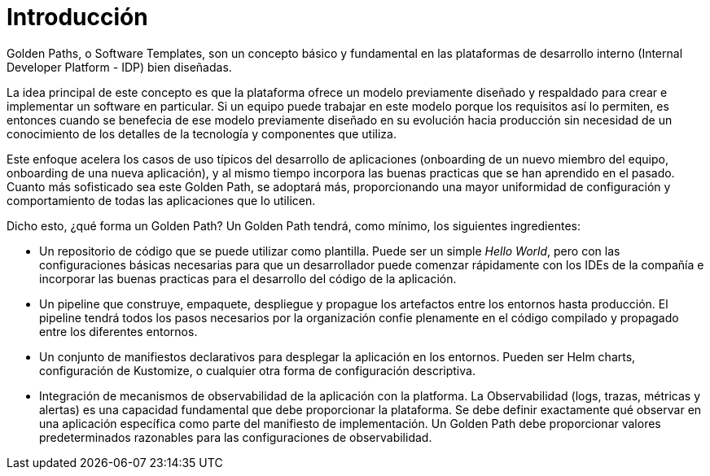 = Introducción
:page-layout: home
:!sectids:

Golden Paths, o Software Templates, son un concepto básico y fundamental en las plataformas de desarrollo interno (Internal Developer Platform - IDP) bien diseñadas.

La idea principal de este concepto es que la plataforma ofrece un modelo previamente diseñado y respaldado para crear e implementar un software en particular. Si un equipo puede trabajar en este modelo porque los requisitos así lo permiten, es entonces cuando se benefecia de ese modelo previamente diseñado en su evolución hacia producción sin necesidad de un conocimiento de los detalles de la tecnología y componentes que utiliza.

Este enfoque acelera los casos de uso típicos del desarrollo de aplicaciones (onboarding de un nuevo miembro del equipo, onboarding de una nueva aplicación), y al mismo tiempo incorpora las buenas practicas que se han aprendido en el pasado. Cuanto más sofisticado sea este Golden Path, se adoptará más, proporcionando una mayor uniformidad de configuración y comportamiento de todas las aplicaciones que lo utilicen.

Dicho esto, ¿qué forma un Golden Path? Un Golden Path tendrá, como mínimo, los siguientes ingredientes:

* Un repositorio de código que se puede utilizar como plantilla. Puede ser un simple _Hello World_, pero con las configuraciones básicas necesarias para que un desarrollador puede comenzar rápidamente con los IDEs de la compañía e incorporar las buenas practicas para el desarrollo del código de la aplicación.

* Un pipeline que construye, empaquete, despliegue y propague los artefactos entre los entornos hasta producción. El pipeline tendrá todos los pasos necesarios por la organización confie plenamente en el código compilado y propagado entre los diferentes entornos.

* Un conjunto de manifiestos declarativos para desplegar la aplicación en los entornos. Pueden ser Helm charts, configuración de Kustomize, o cualquier otra forma de configuración descriptiva.

* Integración de mecanismos de observabilidad de la aplicación con la platforma. La Observabilidad (logs, trazas, métricas y alertas) es una capacidad fundamental que debe proporcionar la plataforma. Se debe definir exactamente qué observar en una aplicación específica como parte del manifiesto de implementación. Un Golden Path debe proporcionar valores predeterminados razonables para las configuraciones de observabilidad.
